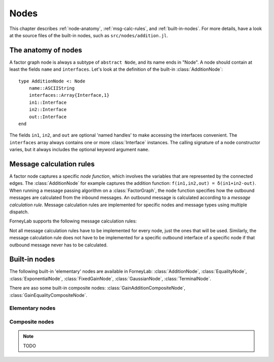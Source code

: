 **************
 Nodes
**************

This chapter describes :ref:`node-anatomy`, :ref:`msg-calc-rules`, and :ref:`built-in-nodes`. For more details, have a look at the source files of the built-in nodes, such as ``src/nodes/addition.jl``. 

.. _node-anatomy:

The anatomy of nodes
--------------------

A factor graph node is always a subtype of ``abstract Node``, and its name ends in "Node". A node should contain at least the fields ``name`` and ``interfaces``. Let's look at the definition of the built-in :class:`AdditionNode`::

    type AdditionNode <: Node
        name::ASCIIString
        interfaces::Array{Interface,1}
        in1::Interface
        in2::Interface
        out::Interface
    end

The fields ``in1``, ``in2``, and ``out`` are optional 'named handles' to make accessing the interfaces convenient. The ``interfaces`` array always contains one or more :class:`Interface` instances. The calling signature of a node constructor varies, but it always includes the optional keyword argument ``name``. 

.. type:: Interface
    
    An Interface belongs to a node and can be partnered to another ``Interface`` to form an :class:`Edge`. It can be viewed as an half-edge that can be combined with another half-edge to form a complete :class:`Edge`.
    ::

        type Interface
            node::Node # Reference to the Node it is part of
            edge::Union(AbstractEdge, Nothing) # Reference to the Edge it is part of
            partner::Union(Interface, Nothing) # Partner it is connected to
            child::Union(Interface, Nothing)   # For composite nodes
            message::Union(Message, Nothing)   # Outbound message
            internal_schedule::Array{Any, 1}   # For composite nodes: schedule to calc outbound msg
        end

    The ``message`` field may contain a :class:`Message`, which is the *outbound message* calculated according to the node function. This means that if an interface is the tail of an :class:`Edge`, its ``message`` field contains the *forward message* on that edge. Similarly, if the interface is the head of the edge, its ``message`` field contains the *backward message*. 

.. _msg-calc-rules:

Message calculation rules
-------------------------

A factor node captures a specific *node function*, which involves the variables that are represented by the connected edges. The :class:`AdditionNode` for example captures the addition function: ``f(in1,in2,out) = δ(in1+in2-out)``. When running a message passing algorithm on a :class:`FactorGraph`, the node function specifies how the outbound messages are calculated from the inbound messages. An outbound message is calculated according to a *message calculation rule*. Message calculation rules are implemented for specific nodes and message types using multiple dispatch. 

ForneyLab supports the following message calculation rules:

.. function:: sumProduct!(node::Node, outbound_interface_id::Int, inbound_messages...)
    
    Calculates the outbound message from the incoming messages on the other interfaces according to the sum-product algorithm.
    Example implementation::

        function sumProduct!(node::AdditionNode,
                            outbound_interface_id::Int,
                            msg_in1::Message{GaussianDistribution},
                            msg_in2::Message{GaussianDistribution},
                            msg_out::Nothing)
            # Calculate outbound message on interface 3 (named "out") 
            # according to the sum-product rule

            # Save the calculated message on the interface

            # Return tuple ([calculation rule name]::Symbol, outbound_message::Message)
            return (:addition_gaussian_forward,
                    node.interfaces[outbound_interface_id].message)
        end

    The calling signature consists of:

    1. The node;
    2. The id (index in node.interfaces) of the outbound interface;
    3. The inbound messages on *all* interfaces of the node (ordered by interface id). The inbound message on the outbound inferface is always ``nothing``.

.. function:: vmp!(node::Node, outbound_interface_id::Int, marginals_and_messages...)

    Similar to :func:`sumProduct!`, but on some interfaces the approximate marginals are used instead of the incoming messages. This calculation rule is used for variational message passing (vmp).
    Example implementation::

        function vmp!(node::GaussianNode,
                            outbound_interface_id::Int,
                            ::Nothing,
                            marg_prec::GammaDistribution,
                            marg_y::GaussianDistribution)
            # Calculate outbound message on interface 1 (named "mean") 
            # according to the variational message passing rule

            # Save the calculated message on the interface

            # Return tuple ([calculation rule name]::Symbol, outbound_message::Message)
            return (:gaussian_backward_mean_gaussian_inverse_gamma,
                    node.interfaces[outbound_interface_id].message)
        end                            

    The calling signature consists of:

    1. The node;
    2. The id (index in node.interfaces) of the outbound interface;
    3. The messages or marginals on *all* interfaces of the node (ordered by interface id). The inbound message/marginal on the outbound inferface is always ``nothing``.

Not all message calculation rules have to be implemented for every node, just the ones that will be used. Similarly, the message calculation rule does not have to be implemented for a specific outbound interface of a specific node if that outbound message never has to be calculated.

.. _built-in-nodes:

Built-in nodes
--------------

The following built-in 'elementary' nodes are available in ForneyLab: :class:`AdditionNode`, :class:`EqualityNode`, :class:`ExponentialNode`, :class:`FixedGainNode`, :class:`GaussianNode`, :class:`TerminalNode`.

There are aso some built-in composite nodes: :class:`GainAdditionCompositeNode`, :class:`GainEqualityCompositeNode`.

Elementary nodes
~~~~~~~~~~~~~~~~

.. type:: AdditionNode

    ::

               in2
               |
         in1   v  out
        ----->[+]----->
     
    :Node function: ``f(in1,in2,out) = δ(in1+in2-out)``      
    :Interfaces:    1: ``in1``, 2: ``in2``, 3: ``out``
    :Construction:  ``AdditionNode(name="something")``

    Message computation rules:

    +-----------------+-----------------------------------------------------------------------------+
    |                 | Input (↓) and output (↑) per interface                                      |
    + Rule            +-------------------------+-------------------------+-------------------------+
    |                 | 1                       | 2                       |  3                      |
    +=================+=========================+=========================+=========================+
    | sumProduct!     | ↓↑ ``Msg{Delta}``       | ↓↑ ``Msg{Delta}``       | ↓↑ ``Msg{Delta}``       | 
    +                 +-------------------------+-------------------------+-------------------------+
    |                 | ↓↑ ``Msg{Gaussian}``    | ↓↑ ``Msg{Gaussian}``    | ↓↑ ``Msg{Gaussian}``    | 
    +                 +-------------------------+-------------------------+-------------------------+
    |                 | ↑  ``Msg{Gaussian}``    | ↓  ``Msg{Gaussian}``    | ↓  ``Msg{Delta}``       | 
    +                 +                         +-------------------------+-------------------------+
    |                 |                         | ↓  ``Msg{Delta}``       | ↓  ``Msg{Gaussian}``    | 
    +                 +-------------------------+-------------------------+-------------------------+
    |                 | ↓  ``Msg{Gaussian}``    | ↑  ``Msg{Gaussian}``    | ↓  ``Msg{Delta}``       | 
    +                 +-------------------------+                         +-------------------------+
    |                 | ↓  ``Msg{Delta}``       |                         | ↓  ``Msg{Gaussian}``    |
    +                 +-------------------------+-------------------------+-------------------------+
    |                 | ↓  ``Msg{Gaussian}``    | ↓  ``Msg{Gaussian}``    | ↑  ``Msg{Gaussian}``    | 
    +                 +-------------------------+-------------------------+                         +
    |                 | ↓  ``Msg{Delta}``       | ↓  ``Msg{Delta}``       |                         |  
    +-----------------+-------------------------+-------------------------+-------------------------+

.. type:: EqualityNode

    ::

               Y
               |
           X   v  Z
        ----->[=]----->
     
    :Node function: ``f(X,Y,Z) = δ(X-Z)δ(Y-Z)``      
    :Interfaces:    1-3 (no names)
    :Construction:  ``EqualityNode(name="something")``

    Message computation rules (\* = approximation):

    +-----------------+-----------------------------------------------------------------------------+
    |                 | Input/output (node is symmetrical in all interfaces)                        |
    + Rule            +-------------------------+---------------------------------------------------+
    |                 | Outbound interface      | Inbound interfaces                                |
    +=================+=========================+===================================================+
    | sumProduct!     | ``Msg{Delta}``          | ``Msg{Delta}`` and ``Msg{Delta}``                 | 
    +                 +                         +---------------------------------------------------+
    |                 |                         | ``Msg{Delta}`` and ``Msg{Gaussian}``              |
    +                 +                         +---------------------------------------------------+
    |                 |                         | ``Msg{Delta}`` and ``Msg{Gamma}``                 |
    +                 +-------------------------+-------------------------+-------------------------+
    |                 | ``Msg{Beta}``           | ``Msg{Beta}`` and ``Msg{Beta}``                   | 
    +                 +-------------------------+-------------------------+-------------------------+
    |                 | ``Msg{Gamma}``          | ``Msg{Gamma}`` and ``Msg{Gamma}``                 | 
    +                 +-------------------------+-------------------------+-------------------------+
    |                 | ``Msg{Gaussian}``       | ``Msg{Gaussian}`` and ``Msg{Gaussian}``           | 
    +                 +-------------------------+---------------------------------------------------+
    |                 | ``Msg{Gaussian}`` \*    | ``Msg{Gaussian}`` and ``Msg{StudentsT}``          |
    +                 +-------------------------+-------------------------+-------------------------+
    |                 | ``Msg{InvGamma}``       | ``Msg{InvGamma}`` and ``Msg{InvGamma}``           | 
    +-----------------+-------------------------+-------------------------+-------------------------+

.. type:: ExponentialNode

    .. note::

        TODO

.. type:: FixedGainNode

    ::

         in1      out
        ----->[A]----->

    :Node function: ``f(in1,out) = δ(A*in1-out)``      
    :Interfaces:    1: ``in1``, 2: ``out``
    :Construction:  ``FixedGainNode(A::Matrix, name="something")``

    Message computation rules:

    +-----------------+---------------------------------------------------+
    |                 | Input (↓) and output (↑) per interface            |
    + Rule            +-------------------------+-------------------------+
    |                 | 1                       | 2                       |
    +=================+=========================+=========================+
    | sumProduct!     | ↑↓ ``Msg{Delta}``       | ↑↓ ``Msg{Delta}``       |
    +                 +-------------------------+-------------------------+
    |                 | ↑↓ ``Msg{Gaussian}``    | ↑↓ ``Msg{Gaussian}``    |
    +-----------------+-------------------------+-------------------------+


.. type:: GaussianNode

    .. note::

        TODO

.. type:: TerminalNode

    (alias ``PriorNode``)
    ::

             out
        [T]----->
     
    :Node function: ``f(out) = δ(out - value)``      
    :Interfaces:    1: `out`
    :Construction:  ``TerminalNode(value, name="something")``

    A ``TerminalNode`` is used to terminate an edge. It forces the variable represented by the connected edge to ``value``. The terminal node always emits a ``Message`` with payload ``value`` (which is a :class:`ProbabilityDistribution`). It can be used to introduce priors or data into the factor graph. 


Composite nodes
~~~~~~~~~~~~~~~

.. note::

    TODO